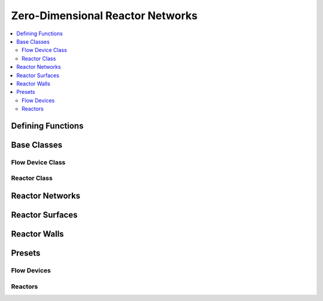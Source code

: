 .. mat:currentmodule:: Reactors

Zero-Dimensional Reactor Networks
===================================

.. contents::
   :local:

Defining Functions
--------------------
.. mat:autoclass:: Func

.. mat:autofunction:: fplus
.. mat:autofunction:: frdivide
.. mat:autofunction:: ftimes
.. mat:autofunction:: gaussian
.. mat:autofunction:: polynom


Base Classes
--------------

Flow Device Class
^^^^^^^^^^^^^^^^^^^
.. mat:autoclass:: FlowDevice

Reactor Class
^^^^^^^^^^^^^^^
.. mat:autoclass:: Reactor

Reactor Networks
------------------
.. mat:autoclass:: ReactorNet

Reactor Surfaces
------------------
.. mat:autoclass:: ReactorSurface

Reactor Walls
---------------
.. mat:autoclass:: Wall

Presets
---------

Flow Devices
^^^^^^^^^^^^^^
.. mat:autofunction:: MassFlowController
.. mat:autofunction:: Valve

Reactors
^^^^^^^^^^
.. mat:autofunction:: ConstPressureReactor
.. mat:autofunction:: FlowReactor
.. mat:autofunction:: IdealGasConstPressureReactor
.. mat:autofunction:: IdealGasReactor
.. mat:autofunction:: Reservoir

